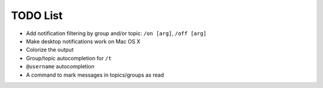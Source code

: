 TODO List
=========

- Add notification filtering by group and/or topic: ``/on [arg]``,
  ``/off [arg]``
- Make desktop notifications work on Mac OS X
- Colorize the output
- Group/topic autocompletion for ``/t``
- ``@username`` autocompletion
- A command to mark messages in topics/groups as read

